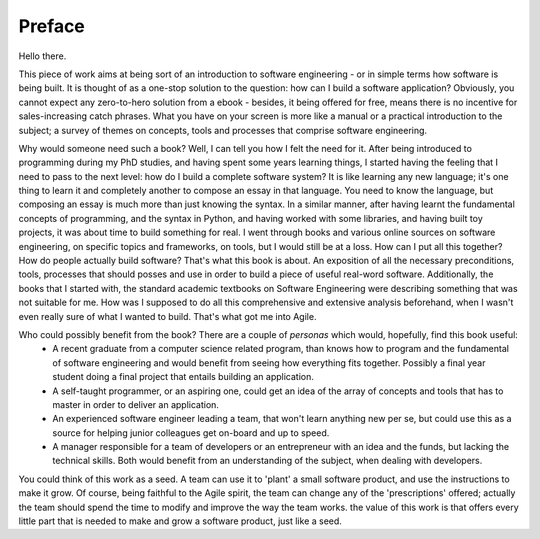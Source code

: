 ***********
Preface
***********

Hello there.

This piece of work aims at being sort of an introduction to software engineering - or in simple terms how software is being built. It is thought of as a one-stop solution to the question: how can I build a software application? Obviously, you cannot expect any zero-to-hero solution from a ebook - besides, it being offered for free, means there is no incentive for sales-increasing catch phrases. What you have on your screen is more like a manual or a practical introduction to the subject; a survey of themes on concepts, tools and processes that comprise software engineering.

Why would someone need such a book? Well, I can tell you how I felt the need for it. After being introduced to programming during my PhD studies, and having spent some years learning things, I started having the feeling that I need to pass to the next level: how do I build a complete software system? It is like learning any new language; it's one thing to learn it and completely another to compose an essay in that language. You need to know the language, but composing an essay is much more than just knowing the syntax. In a similar manner, after having learnt the fundamental concepts of programming, and the syntax in Python, and having worked with some libraries, and having built toy projects, it was about time to build something for real. I went through books and various online sources on software engineering, on specific topics and frameworks, on tools, but I would still be at a loss. How can I put all this together? How do people actually build software? That's what this book is about. An exposition of all the necessary preconditions, tools, processes that should posses and use in order to build a piece of useful real-word software. 
Additionally, the books that I started with, the standard academic textbooks on Software Engineering were describing something that was not suitable for me. How was I supposed to do all this comprehensive and extensive analysis beforehand, when I wasn't even really sure of what I wanted to build. That's what got me into Agile.

Who could possibly benefit from the book? There are a couple of `personas` which would, hopefully, find this book useful:
   - A recent graduate from a computer science related program, than knows how to program and the fundamental of software engineering and would benefit from seeing how everything fits together. Possibly a final year student doing a final project that entails building an application.
   - A self-taught programmer, or an aspiring one, could get an idea of the array of concepts and tools that has to master in order to deliver an application.
   - An experienced software engineer leading a team, that won't learn anything new per se, but could use this as a source for helping junior colleagues get on-board and up to speed.
   - A manager responsible for a team of developers or an entrepreneur with an idea and the funds, but lacking the technical skills. Both would benefit from an understanding of the subject, when dealing with developers.


You could think of this work as a seed. A team can use it to 'plant' a small software product, and use the instructions to make it grow. Of course, being faithful to the Agile spirit, the team can change any of the 'prescriptions' offered; actually the team should spend the time to modify and improve the way the team works. the value of this work is that offers every little part that is needed to make and grow a software product, just like a seed.
